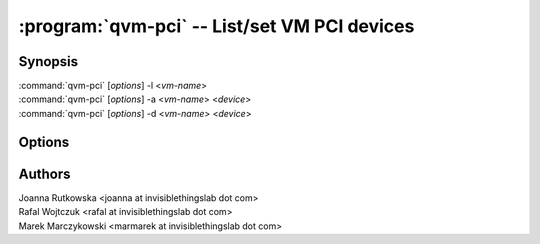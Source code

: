 .. program:: qvm-pci

=============================================
:program:`qvm-pci` -- List/set VM PCI devices
=============================================

Synopsis
========
| :command:`qvm-pci` [*options*] -l <*vm-name*>
| :command:`qvm-pci` [*options*] -a <*vm-name*> <*device*>
| :command:`qvm-pci` [*options*] -d <*vm-name*> <*device*>
 
Options
=======

.. option:: --help, -h

    Show this help message and exit

.. option:: --list, -l

    List VM PCI devices    

.. option:: --add, -a

    Add a PCI device to specified VM

.. option:: --delete, -d

    Remove a PCI device from specified VM

Authors
=======
| Joanna Rutkowska <joanna at invisiblethingslab dot com>
| Rafal Wojtczuk <rafal at invisiblethingslab dot com>
| Marek Marczykowski <marmarek at invisiblethingslab dot com>
